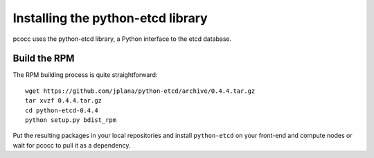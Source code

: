 ##################################
Installing the python-etcd library
##################################

pcocc uses the python-etcd library, a Python interface to the etcd database.

*************
Build the RPM
*************

The RPM building process is quite straightforward::

    wget https://github.com/jplana/python-etcd/archive/0.4.4.tar.gz
    tar xvzf 0.4.4.tar.gz
    cd python-etcd-0.4.4
    python setup.py bdist_rpm

Put the resulting packages in your local repositories and install ``python-etcd`` on your front-end and compute nodes or wait for pcocc to pull it as a dependency.

